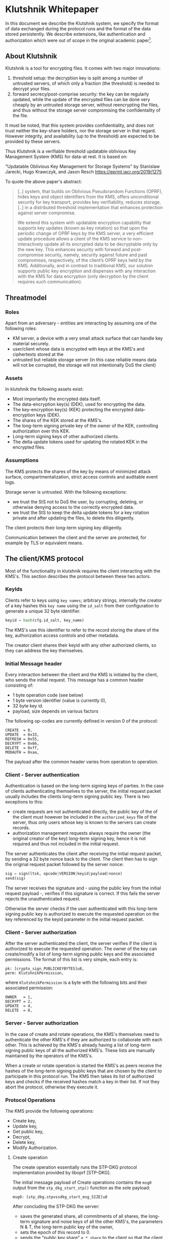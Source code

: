 * Klutshnik Whitepaper

In this document we describe the Klutshnik system, we specify the
format of data exchanged during the protocol runs and the format of
the data stored persistently. We describe extensions, like
authentication and authorization which were out of scope in the
original academic paper[fn:UOKMS].

[fn:UOKMS] "Updatable Oblivious Key Management for Storage Systems" by Stanislaw
Jarecki, Hugo Krawczyk, and Jason Resch https://eprint.iacr.org/2019/1275

** About Klutshnik

Klutshnik is a tool for encrypting files. It comes with two major
innovations:

   1. threshold setup: the decryption key is split among a number of
      untrusted servers, of which only a fraction (the threshold) is
      needed to decrypt your files.
   2. forward secrecy/post-comprise security: the key can be regularly
      updated, while the update of the encrypted files can be done
      very cheaply by an untrusted storage server, without
      reencrypting the files, and thus without the storage server
      compromising the confidentality of the file.

It must be noted, that this system provides confidentiality, and does
not trust neither the key-share holders, nor the storage server in
that regard. However integrity, and availability (up to the threshold)
are expected to be provided by these servers.

Thus Klutshnik is a verifiable threshold updatable oblivious Key
Management System (KMS) for data-at rest. It is based on:

"Updatable Oblivious Key Management for Storage Systems" by Stanislaw
Jarecki, Hugo Krawczyk, and Jason Resch https://eprint.iacr.org/2019/1275

To quote the above paper's abstract:

#+BEGIN_QUOTE
[..] system, that builds on Oblivious Pseudorandom Functions (OPRF),
hides keys and object identifiers from the KMS, offers unconditional
security for key transport, provides key verifiability, reduces
storage, [..] in a distributed threshold implementation that enhances
protection against server compromise.

We extend this system with updatable encryption capability that
supports key updates (known as key rotation) so that upon the
periodic change of OPRF keys by the KMS server, a very efficient
update procedure allows a client of the KMS service to
non-interactively update all its encrypted data to be decryptable
only by the new key. This enhances security with forward and
post-compromise security, namely, security against future and past
compromises, respectively, of the client’s OPRF keys held by the
KMS. Additionally, and in contrast to traditional KMS, our solution
supports public key encryption and dispenses with any interaction
with the KMS for data encryption (only decryption by the client
requires such communication).
#+END_QUOTE

** Threatmodel

*** Roles

Apart from an adversary - entities are interacting by assuming one of
the following roles:

  - KM server, a device with a very small attack surface that can
    handle key material securely.
  - user/client whose data is encrypted with keys at the KMS's and
    ciphertexts stored at the
  - untrusted but reliable storage server (in this case reliable means
    data will not be corrupted, the storage will not intentionally DoS
    the client)

*** Assets

In klutshnik the following assets exist:

 - Most importantly the encrypted data itself.
 - The data-encryption key(s) (DEK), used for encrypting the data.
 - The key-encryption key(s) (KEK) protecting the encrypted
   data-encryption keys (DEK).
 - The shares of the KEK stored at the KMS's.
 - The long-term signing private key of the owner of the KEK,
   controlling authorization over this KEK.
 - Long-term signing keys of other authorized clients.
 - The delta update tokens used for updating the rotated KEK in the
   encrypted files.

*** Assumptions

The KMS protects the shares of the key by means of minimized attack
surface, compartmentalization, strict access controls and auditable
event logs.

Storage server is untrusted. With the following exceptions:
 - we trust the StS not to DoS the user, by corrupting, deleting, or otherwise
   denying access to the correctly encrypted data.
 - we trust the StS to keep the delta update tokens for a key rotation private
   and after updating the files, to delete this diligently.

The client protects their long-term signing key diligently.

Communication between the client and the server are protected, for
example by TLS or equivalent means.

** The client/KMS protocol

Most of the functionality in klutshnik requires the client interacting
with the KMS's. This section describes the protocol between these two
actors.

*** KeyIds

Clients refer to keys using ~key names~; arbitrary strings, internally
the creator of a key hashes this ~key name~ using the ~id_salt~ from
their configuration to generate a unique 32 byte identifier.

#+BEGIN_SRC python
keyid = hash(cfg.id_salt, key_name)
#+END_SRC

The KMS's use this identifier to refer to the record storing the share
of the key, authorization access controls and other metadata.

The creator client shares their keyid with any other authorized
clients, so they can address the key themselves.

*** Initial Message header

Every interaction between the client and the KMS is initiated by the
client, who sends the initial request. This message has a common
header consisting of:

  - 1 byte operation code (see below)
  - 1 byte version identifier (value is currently 0),
  - 32 byte key id.
  - payload, size depends on various factors

The following op-codes are currently defined in version 0 of the protocol:

#+BEGIN_SRC
CREATE  = 0,
UPDATE  = 0x33,
REFRESH = 0x55,
DECRYPT = 0x66,
DELETE  = 0xff,
MODAUTH = 0xaa,
#+END_SRC

The payload after the common header varies from operation to
operation.

*** Client - Server authentication

Authentication is based on the long-term signing keys of parties. In
the case of clients authenticating themselves to the server, the
initial request packet usually includes the clients long-term signing
public key. There is two exceptions to this:

  - create requests are not authenticated directly, the public key of
    the of the client must however be included in the
    ~authorized_keys~ file of the server, thus only users whose key is
    known to the servers can create records.
  - authorization management requests always require the owner (the
    original creator of the key) long-term signing key, hence it is
    not required and thus not included in the initial request.

The server authenticates the client after receiving the initial
request packet, by sending a 32 byte nonce back to the client. The
client then has to sign the original request packet followed by the
server nonce:

#+BEGIN_SRC python
sig = sign(ltsk, opcode|VERSION|keyid|payload|nonce)
send(sig)
#+END_SRC

The server receives the signature and - using the public key from the
initial request payload -, verifies if this signature is correct. If
this fails the server rejects the unauthenticated request.

Otherwise the server checks if the user authenticated with this
long-term signing public key is authorized to execute the requested
operation on the key referenced by the keyid parameter in the initial
request packet.

*** Client - Server authorization

After the server authenticated the client, the server verifies if the
client is authorized to execute the requested operation. The owner of
the key can create/modify a list of long-term signing public keys and
the associated permissions. The format of this list is very simple,
each entry is:

#+BEGIN_SRC zig
  pk: [crypto_sign_PUBLICKEYBYTES]u8,
  perm: KlutshnikPermission,
#+END_SRC

where ~KlutshnikPermission~ is a byte with the following bits and
their associated permission:

#+BEGIN_SRC
      OWNER   = 1,
      DECRYPT = 2,
      UPDATE  = 4,
      DELETE  = 8,
#+END_SRC

*** Server - Server authorization

In the case of create and rotate operations, the KMS's themselves need
to authenticate the other KMS's if they are authorized to collaborate
with each other. This is achieved by the KMS's already having a list
of long-term signing public keys of all the authorized KMS's. These
lists are manually maintained by the operators of the KMS's.

When a create or rotate operation is started the KMS's as peers
receive the hashes of the long-term signing public keys that are
chosen by the client to participate in this protocol run. The KMS then
takes its list of authorized keys and checks if the received hashes
match a key in their list. If not they abort the protocol, otherwise
they execute it.

*** Protocol Operations

The KMS provide the following operations:

  - Create key,
  - Update key,
  - Get public key,
  - Decrypt,
  - Delete key,
  - Modify Authorization.

**** Create operation

The create operation essentially runs the STP-DKG protocol
implementation provided by liboprf [STP-DKG].

The initial message payload of Create operations contains the ~msg0~
output from the ~stp_dkg_start_stp()~ function as the sole payload:

#+BEGIN_SRC zig
msg0: [stp_dkg.stpvssdkg_start_msg_SIZE]u8
#+END_SRC

After concluding the STP-DKG the server:

 - saves the generated share, all commitments of all shares, the
   long-term signature and noise keys of all the other KMS's, the
   parameters N & T, the long-term public key of the owner,
 - sets the epoch of this record to 0.
 - sends the "public key share" ~g * share~ to the client so that the
   client can reconstruct the public key of this KEK.
 - receives an initial owner-signed list of authorized long-term
   signing public keys and their permissions, on which it has to
   verify the signature successfully before also persisting this
   authorization list.

**** Update payload

The update operation essentially runs the STP-UPDATE protocol
implementation provided by liboprf [STP-UPDATE].

The payload for the Update request contains the ~msg0~ output from the
~toprf_update_start_stp()~ function, and the long-term signing public
key of the client.

#+BEGIN_SRC zig
msg0: [tupdate.toprfupdate_stp_start_msg_SIZE]u8
pk: [sodium.crypto_sign_PUBLICKEYBYTES]u8
#+END_SRC

After the successful completion of the liboprf STP-Update protocol the
server:

  - stores the updated share and all commitments related to the
    updated key,
  - increments the epoch, and
  - sends the "public key share" ~g * share~ together with the updated
    epoch to the client so that the client can reconstruct the public
    key of this KEK.

**** Decrypt

From the servers perspective the decrypt operation is basically
evaluating an OPRF twice on two values provided by the client with the
share as the key.

The initial decrypt request packet carries the blinded value of the
value ~w~ from the encrypted file as the alpha value, and a second
time blinded with a different value as the verifier, as well as the
long-term signing public key of the client.

#+BEGIN_SRC zig
alpha: [sodium.crypto_core_ristretto255_BYTES]u8
verifier: [sodium.crypto_core_ristretto255_BYTES]u8
pk: [sodium.crypto_sign_PUBLICKEYBYTES]u8
#+END_SRC

**** Delete

The delete operations is a very simple operation, it only checks if
the user is authorized, and if so, does indeed delete the associated
data on all the KMS's.

Delete requests only contain the the long-term signing public key of
the client.

#+BEGIN_SRC zig
pk: [sodium.crypto_sign_PUBLICKEYBYTES]u8
#+END_SRC

**** Refresh

Refresh operations are used to fetch the latest public key and epoch
by clients which were not running the update operation themselves.

Refresh requests only contain the the long-term signing public key of

#+BEGIN_SRC zig
pk: [sodium.crypto_sign_PUBLICKEYBYTES]u8
#+END_SRC

**** Manage Key Authorizations (ModAuth)

This operation is reserved for the owner of the record. Using allows
the owner to add/delete other users of this key, set their
permissions, and also list the current list of authorizations.

Since only the owner (creator) of the record can add/delete or list
items in the list of authorizations, there no need to send the
long-term signing public key.

Authorization administration requests carry only one byte of payload,
whether the request is only for reading, or also for writing.

#+BEGIN_SRC zig
readonly: u8
#+END_SRC

The list of authorizations has a very minimalist format, each entry is
simply a long-term signing public key followed by a byte containing
the associated permissions. The list itself is signed by the owners
long-term public key.

** File format

Encrypted files have the following structure:

#+BEGIN_SRC
16 bytes keyid
4  bytes epoch
32 bytes w value
12 byte nonce-half
every 64KB
    64 kBytes ciphertext (chacha20)
    16 bytes MAC (poly1305)
#+END_SRC

** References

The main functionality is based on the UOKMS construction of the
https://eprint.iacr.org/2019/1275

    "Updatable Oblivious Key Management for Storage Systems"
    by Stanislaw Jarecki, Hugo Krawczyk, and Jason Resch

The Threshold OPRF is based on: https://eprint.iacr.org/2017/363

    "TOPPSS: Cost-minimal Password-Protected Secret Sharing based on Threshold OPRF"
    by Stanislaw Jarecki, Aggelos Kiayias, Hugo Krawczyk, and Jiayu Xu

Within this, the DKG is based on

    R. Gennaro, M. O. Rabin, and T. Rabin. "Simplified VSS and fact-track
    multiparty computations with applications to threshold cryptography" In B.
    A. Coan and Y. Afek, editors, 17th ACM PODC, pages 101–111. ACM, June /
    July 1998

[STP-DKG] A full protocol specification of this DKG is available in
the liboprf docs under: https://github.com/stef/liboprf/blob/master/docs/stp-dkg.txt

The key-update is based on:

    Fig. 2 from "Simplified VSS and fact-track multiparty computations with
    applications to threshold cryptography" by R. Gennaro, M. O. Rabin, and T.
    Rabin.

[STP-UPDATE] A full protocol specification of this key-update is
available in the liboprf docs under: https://github.com/stef/liboprf/blob/master/docs/stp-update.txt

The files are encrypted using `crypto_secretbox()` by libsodium
https://github.com/jedisct1/libsodium, using the STREAM construction
https://eprint.iacr.org/2015/189:

    "Online Authenticated-Encryption and its Nonce-Reuse Misuse-Resistance"
    by Viet Tung Hoang, Reza Reyhanitabar, Phillip Rogaway, and Damian Vizár
